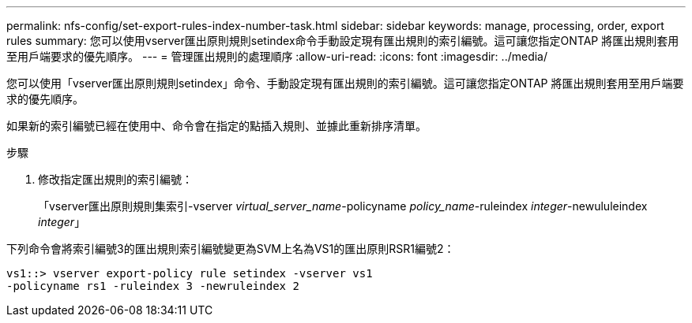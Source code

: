 ---
permalink: nfs-config/set-export-rules-index-number-task.html 
sidebar: sidebar 
keywords: manage, processing, order, export rules 
summary: 您可以使用vserver匯出原則規則setindex命令手動設定現有匯出規則的索引編號。這可讓您指定ONTAP 將匯出規則套用至用戶端要求的優先順序。 
---
= 管理匯出規則的處理順序
:allow-uri-read: 
:icons: font
:imagesdir: ../media/


[role="lead"]
您可以使用「vserver匯出原則規則setindex」命令、手動設定現有匯出規則的索引編號。這可讓您指定ONTAP 將匯出規則套用至用戶端要求的優先順序。

如果新的索引編號已經在使用中、命令會在指定的點插入規則、並據此重新排序清單。

.步驟
. 修改指定匯出規則的索引編號：
+
「vserver匯出原則規則集索引-vserver _virtual_server_name_-policyname _policy_name_-ruleindex _integer_-newululeindex _integer_」



下列命令會將索引編號3的匯出規則索引編號變更為SVM上名為VS1的匯出原則RSR1編號2：

[listing]
----
vs1::> vserver export-policy rule setindex -vserver vs1
-policyname rs1 -ruleindex 3 -newruleindex 2
----